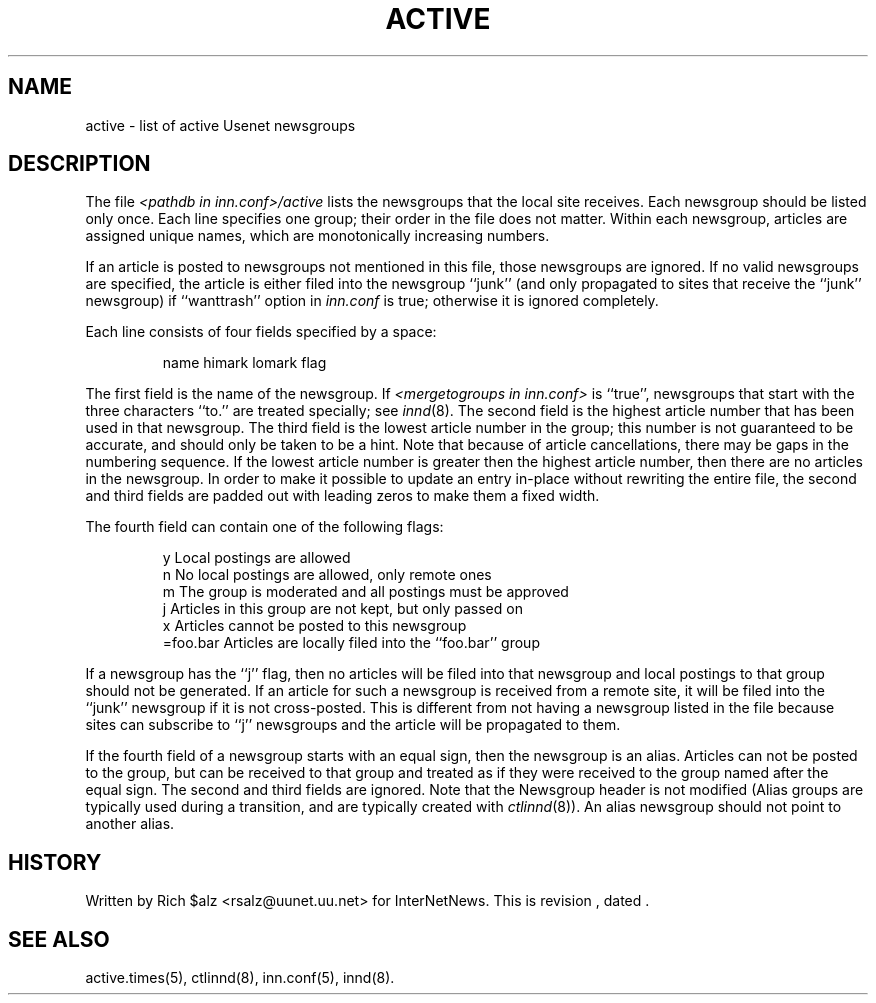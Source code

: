 .\" $Revision$
.TH ACTIVE 5
.SH NAME
active \- list of active Usenet newsgroups
.SH DESCRIPTION
The file
.I <pathdb in inn.conf>/active
lists the newsgroups that the local site receives.
Each newsgroup should be listed only once.
Each line specifies one group; their order in the file does not matter.
Within each newsgroup, articles are assigned unique names, which are
monotonically increasing numbers.
.PP
If an article is posted to newsgroups not mentioned in this file, those
newsgroups are ignored.
If no valid newsgroups are specified, the article is either
filed into the newsgroup ``junk'' (and only propagated to sites that receive
the ``junk'' newsgroup) if ``wanttrash'' option in
.I inn.conf
is true; otherwise it is ignored completely.
.PP
Each line consists of four fields specified by a space:
.PP
.RS
.nf
        name himark lomark flag
.fi
.RE
.PP
The first field is the name of the newsgroup.
If
.I <mergetogroups in inn.conf>
is ``true'',
newsgroups that start with the three characters ``to.'' are treated
specially; see
.IR innd (8).
The second field is the highest article number that has been used in that
newsgroup.
The third field is the lowest article number in the group; this number
is not guaranteed to be accurate, and should only be taken to be a hint.
Note that because of article cancellations, there may be gaps in the
numbering sequence.
If the lowest article number is greater then the highest article number,
then there are no articles in the newsgroup.
In order to make it possible to update an entry in-place without rewriting
the entire file, the second and third fields are padded out with leading
zeros to make them a fixed width.
.PP
The fourth field can contain one of the following flags:
.PP
.RS
.nf
.ta \w'=foo.bar   'u
y        Local postings are allowed
n        No local postings are allowed, only remote ones
m        The group is moderated and all postings must be approved
j        Articles in this group are not kept, but only passed on
x        Articles cannot be posted to this newsgroup
=foo.bar Articles are locally filed into the ``foo.bar'' group
.fi
.RE
.PP
If a newsgroup has the ``j'' flag, then no articles will be filed into
that newsgroup and local postings to that group should not be generated.
If an article for such a newsgroup is received from a remote site, it
will be filed into the ``junk'' newsgroup if it is not cross-posted.
This is different from not having a newsgroup listed in the file because
sites can subscribe to ``j'' newsgroups and the article will be propagated
to them.
.PP
If the fourth field of a newsgroup starts with an equal sign, then
the newsgroup is an alias.
Articles can not be posted to the group, but can be received to that
group and treated as if they
were received to the group named after the equal sign.
The second and third fields are ignored.
Note that the Newsgroup header is not modified
(Alias groups are typically used during a transition, and are typically
created with
.IR ctlinnd (8)).
An alias newsgroup should not point to another alias.
.SH HISTORY
Written by Rich $alz <rsalz@uunet.uu.net> for InterNetNews.
.de R$
This is revision \\$3, dated \\$4.
..
.R$ $Id$
.SH "SEE ALSO"
active.times(5), ctlinnd(8), inn.conf(5), innd(8).
